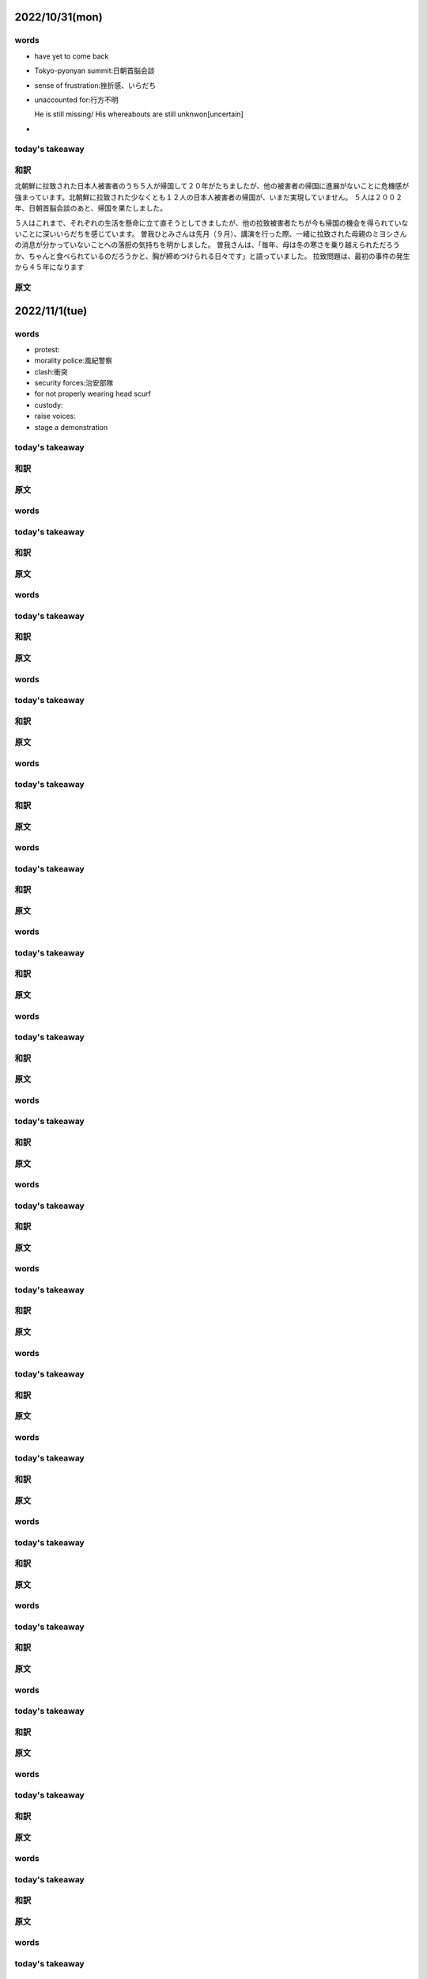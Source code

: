 
--------------------------
2022/10/31(mon)
--------------------------

words
=======
* have yet to come back
* Tokyo-pyonyan summit:日朝首脳会談
* sense of frustration:挫折感、いらだち
* unaccounted for:行方不明
  
  He is still missing/ His whereabouts are still unknwon[uncertain]

* 

today's takeaway
==================

和訳
=========================
北朝鮮に拉致された日本人被害者のうち５人が帰国して２０年がたちましたが、他の被害者の帰国に進展がないことに危機感が強まっています。北朝鮮に拉致された少なくとも１２人の日本人被害者の帰国が、いまだ実現していません。
５人は２００２年、日朝首脳会談のあと、帰国を果たしました。

５人はこれまで、それぞれの生活を懸命に立て直そうとしてきましたが、他の拉致被害者たちが今も帰国の機会を得られていないことに深いいらだちを感じています。
曽我ひとみさんは先月（９月）、講演を行った際、一緒に拉致された母親のミヨシさんの消息が分かっていないことへの落胆の気持ちを明かしました。
曽我さんは、「毎年、母は冬の寒さを乗り越えられただろうか、ちゃんと食べられているのだろうかと、胸が締めつけられる日々です」と語っていました。
拉致問題は、最初の事件の発生から４５年になります



原文
========================




--------------------------
2022/11/1(tue)
--------------------------

words
=======
* protest:
* morality police:風紀警察
* clash:衝突
* security forces:治安部隊
* for not properly wearing head scurf
* custody:
* raise voices:
* stage a demonstration

today's takeaway
==================


和訳
=========================

原文
========================





--------------------------
--------------------------

words
=======

today's takeaway
==================

和訳
=========================

原文
========================

--------------------------
--------------------------

words
=======

today's takeaway
==================

和訳
=========================

原文
========================

--------------------------
--------------------------

words
=======

today's takeaway
==================

和訳
=========================

原文
========================

--------------------------
--------------------------

words
=======

today's takeaway
==================

和訳
=========================

原文
========================

--------------------------
--------------------------

words
=======

today's takeaway
==================

和訳
=========================

原文
========================

--------------------------
--------------------------

words
=======

today's takeaway
==================

和訳
=========================

原文
========================

--------------------------
--------------------------

words
=======

today's takeaway
==================

和訳
=========================

原文
========================

--------------------------
--------------------------

words
=======

today's takeaway
==================

和訳
=========================

原文
========================

--------------------------
--------------------------

words
=======

today's takeaway
==================

和訳
=========================

原文
========================

--------------------------
--------------------------

words
=======

today's takeaway
==================

和訳
=========================

原文
========================

--------------------------
--------------------------

words
=======

today's takeaway
==================

和訳
=========================

原文
========================

--------------------------
--------------------------

words
=======

today's takeaway
==================

和訳
=========================

原文
========================

--------------------------
--------------------------

words
=======

today's takeaway
==================

和訳
=========================

原文
========================

--------------------------
--------------------------

words
=======

today's takeaway
==================

和訳
=========================

原文
========================

--------------------------
--------------------------

words
=======

today's takeaway
==================

和訳
=========================

原文
========================

--------------------------
--------------------------

words
=======

today's takeaway
==================

和訳
=========================

原文
========================

--------------------------
--------------------------

words
=======

today's takeaway
==================

和訳
=========================

原文
========================

--------------------------
--------------------------

words
=======

today's takeaway
==================

和訳
=========================

原文
========================

--------------------------
--------------------------

words
=======

today's takeaway
==================

和訳
=========================

原文
========================

--------------------------
--------------------------

words
=======

today's takeaway
==================

和訳
=========================

原文
========================

--------------------------
--------------------------

words
=======

today's takeaway
==================

和訳
=========================

原文
========================

--------------------------
--------------------------

words
=======

today's takeaway
==================

和訳
=========================

原文
========================

--------------------------
--------------------------

words
=======

today's takeaway
==================

和訳
=========================

原文
========================

--------------------------
--------------------------

words
=======

today's takeaway
==================

和訳
=========================

原文
========================

--------------------------
--------------------------

words
=======

today's takeaway
==================

和訳
=========================

原文
========================

--------------------------
--------------------------

words
=======

today's takeaway
==================

和訳
=========================

原文
========================

--------------------------
--------------------------

words
=======

today's takeaway
==================

和訳
=========================

原文
========================

--------------------------
--------------------------

words
=======

today's takeaway
==================

和訳
=========================

原文
========================

--------------------------
--------------------------

words
=======

today's takeaway
==================

和訳
=========================

原文
========================

--------------------------
--------------------------

words
=======

today's takeaway
==================

和訳
=========================

原文
========================

--------------------------
--------------------------

words
=======

today's takeaway
==================

和訳
=========================

原文
========================

--------------------------
--------------------------

words
=======

today's takeaway
==================

和訳
=========================

原文
========================

--------------------------
--------------------------

words
=======

today's takeaway
==================

和訳
=========================

原文
========================

--------------------------
--------------------------

words
=======

today's takeaway
==================

和訳
=========================

原文
========================

--------------------------
--------------------------

words
=======

today's takeaway
==================

和訳
=========================

原文
========================

--------------------------
--------------------------

words
=======

today's takeaway
==================

和訳
=========================

原文
========================

--------------------------
--------------------------

words
=======

today's takeaway
==================

和訳
=========================

原文
========================

--------------------------
--------------------------

words
=======

today's takeaway
==================

和訳
=========================

原文
========================

--------------------------
--------------------------

words
=======

today's takeaway
==================

和訳
=========================

原文
========================

--------------------------
--------------------------

words
=======

today's takeaway
==================

和訳
=========================

原文
========================

--------------------------
--------------------------

words
=======

today's takeaway
==================

和訳
=========================

原文
========================

--------------------------
--------------------------

words
=======

today's takeaway
==================

和訳
=========================

原文
========================

--------------------------
--------------------------

words
=======

today's takeaway
==================

和訳
=========================

原文
========================

--------------------------
--------------------------

words
=======

today's takeaway
==================

和訳
=========================

原文
========================

--------------------------
--------------------------

words
=======

today's takeaway
==================

和訳
=========================

原文
========================

--------------------------
--------------------------

words
=======

today's takeaway
==================

和訳
=========================

原文
========================

--------------------------
--------------------------

words
=======

today's takeaway
==================

和訳
=========================

原文
========================

--------------------------
--------------------------

words
=======

today's takeaway
==================

和訳
=========================

原文
========================

--------------------------
--------------------------

words
=======

today's takeaway
==================

和訳
=========================

原文
========================

--------------------------
--------------------------

words
=======

today's takeaway
==================

和訳
=========================

原文
========================

--------------------------
--------------------------

words
=======

today's takeaway
==================

和訳
=========================

原文
========================

--------------------------
--------------------------

words
=======

today's takeaway
==================

和訳
=========================

原文
========================

--------------------------
--------------------------

words
=======

today's takeaway
==================

和訳
=========================

原文
========================

--------------------------
--------------------------

words
=======

today's takeaway
==================

和訳
=========================

原文
========================

--------------------------
--------------------------

words
=======

today's takeaway
==================

和訳
=========================

原文
========================

--------------------------
--------------------------

words
=======

today's takeaway
==================

和訳
=========================

原文
========================

--------------------------
--------------------------

words
=======

today's takeaway
==================

和訳
=========================

原文
========================

--------------------------
--------------------------

words
=======

today's takeaway
==================

和訳
=========================

原文
========================

--------------------------
--------------------------

words
=======

today's takeaway
==================

和訳
=========================

原文
========================

--------------------------
--------------------------

words
=======

today's takeaway
==================

和訳
=========================

原文
========================

--------------------------
--------------------------

words
=======

today's takeaway
==================

和訳
=========================

原文
========================

--------------------------
--------------------------

words
=======

today's takeaway
==================

和訳
=========================

原文
========================

--------------------------
--------------------------

words
=======

today's takeaway
==================

和訳
=========================

原文
========================

--------------------------
--------------------------

words
=======

today's takeaway
==================

和訳
=========================

原文
========================

--------------------------
--------------------------

words
=======

today's takeaway
==================

和訳
=========================

原文
========================

--------------------------
--------------------------

words
=======

today's takeaway
==================

和訳
=========================

原文
========================

--------------------------
--------------------------

words
=======

today's takeaway
==================

和訳
=========================

原文
========================

--------------------------
--------------------------

words
=======

today's takeaway
==================

和訳
=========================

原文
========================

--------------------------
--------------------------

words
=======

today's takeaway
==================

和訳
=========================

原文
========================

--------------------------
--------------------------

words
=======

today's takeaway
==================

和訳
=========================

原文
========================

--------------------------
--------------------------

words
=======

today's takeaway
==================

和訳
=========================

原文
========================

--------------------------
--------------------------

words
=======

today's takeaway
==================

和訳
=========================

原文
========================

--------------------------
--------------------------

words
=======

today's takeaway
==================

和訳
=========================

原文
========================

--------------------------
--------------------------

words
=======

today's takeaway
==================

和訳
=========================

原文
========================

--------------------------
--------------------------

words
=======

today's takeaway
==================

和訳
=========================

原文
========================

--------------------------
--------------------------

words
=======

today's takeaway
==================

和訳
=========================

原文
========================

--------------------------
--------------------------

words
=======

today's takeaway
==================

和訳
=========================

原文
========================

--------------------------
--------------------------

words
=======

today's takeaway
==================

和訳
=========================

原文
========================

--------------------------
--------------------------

words
=======

today's takeaway
==================

和訳
=========================

原文
========================

--------------------------
--------------------------

words
=======

today's takeaway
==================

和訳
=========================

原文
========================

--------------------------
--------------------------

words
=======

today's takeaway
==================

和訳
=========================

原文
========================

--------------------------
--------------------------

words
=======

today's takeaway
==================

和訳
=========================

原文
========================

--------------------------
--------------------------

words
=======

today's takeaway
==================

和訳
=========================

原文
========================

--------------------------
--------------------------

words
=======

today's takeaway
==================

和訳
=========================

原文
========================

--------------------------
--------------------------

words
=======

today's takeaway
==================

和訳
=========================

原文
========================

--------------------------
--------------------------

words
=======

today's takeaway
==================

和訳
=========================

原文
========================

--------------------------
--------------------------

words
=======

today's takeaway
==================

和訳
=========================

原文
========================

--------------------------
--------------------------

words
=======

today's takeaway
==================

和訳
=========================

原文
========================

--------------------------
--------------------------

words
=======

today's takeaway
==================

和訳
=========================

原文
========================

--------------------------
--------------------------

words
=======

today's takeaway
==================

和訳
=========================

原文
========================

--------------------------
--------------------------

words
=======

today's takeaway
==================

和訳
=========================

原文
========================

--------------------------
--------------------------

words
=======

today's takeaway
==================

和訳
=========================

原文
========================

--------------------------
--------------------------

words
=======

today's takeaway
==================

和訳
=========================

原文
========================

--------------------------
--------------------------

words
=======

today's takeaway
==================

和訳
=========================

原文
========================

--------------------------
--------------------------

words
=======

today's takeaway
==================

和訳
=========================

原文
========================

--------------------------
--------------------------

words
=======

today's takeaway
==================

和訳
=========================

原文
========================

--------------------------
--------------------------

words
=======

today's takeaway
==================

和訳
=========================

原文
========================

--------------------------
--------------------------

words
=======

today's takeaway
==================

和訳
=========================

原文
========================

--------------------------
--------------------------

words
=======

today's takeaway
==================

和訳
=========================

原文
========================

--------------------------
--------------------------

words
=======

today's takeaway
==================

和訳
=========================

原文
========================

--------------------------
--------------------------

words
=======

today's takeaway
==================

和訳
=========================

原文
========================

--------------------------
--------------------------

words
=======

today's takeaway
==================

和訳
=========================

原文
========================

--------------------------
--------------------------

words
=======

today's takeaway
==================

和訳
=========================

原文
========================

--------------------------
--------------------------

words
=======

today's takeaway
==================

和訳
=========================

原文
========================

--------------------------
--------------------------

words
=======

today's takeaway
==================

和訳
=========================

原文
========================

--------------------------
--------------------------

words
=======

today's takeaway
==================

和訳
=========================

原文
========================

--------------------------
--------------------------

words
=======

today's takeaway
==================

和訳
=========================

原文
========================

--------------------------
--------------------------

words
=======

today's takeaway
==================

和訳
=========================

原文
========================

--------------------------
--------------------------

words
=======

today's takeaway
==================

和訳
=========================

原文
========================

--------------------------
--------------------------

words
=======

today's takeaway
==================

和訳
=========================

原文
========================

--------------------------
--------------------------

words
=======

today's takeaway
==================

和訳
=========================

原文
========================

--------------------------
--------------------------

words
=======

today's takeaway
==================

和訳
=========================

原文
========================

--------------------------
--------------------------

words
=======

today's takeaway
==================

和訳
=========================

原文
========================

--------------------------
--------------------------

words
=======

today's takeaway
==================

和訳
=========================

原文
========================

--------------------------
--------------------------

words
=======

today's takeaway
==================

和訳
=========================

原文
========================

--------------------------
--------------------------

words
=======

today's takeaway
==================

和訳
=========================

原文
========================

--------------------------
--------------------------

words
=======

today's takeaway
==================

和訳
=========================

原文
========================

--------------------------
--------------------------

words
=======

today's takeaway
==================

和訳
=========================

原文
========================

--------------------------
--------------------------

words
=======

today's takeaway
==================

和訳
=========================

原文
========================

--------------------------
--------------------------

words
=======

today's takeaway
==================

和訳
=========================

原文
========================

--------------------------
--------------------------

words
=======

today's takeaway
==================

和訳
=========================

原文
========================

--------------------------
--------------------------

words
=======

today's takeaway
==================

和訳
=========================

原文
========================
